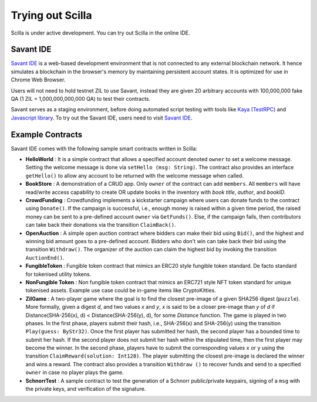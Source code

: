 .. _trial-label:

Trying out Scilla
=================

Scilla is under active development. You can try out Scilla in the online IDE.


Savant IDE
************************

`Savant IDE <https://ide.zilliqa.com>`_ is a web-based development
environment that is not connected to any external blockchain network.  It hence
simulates a blockchain in the browser's memory by maintaining persistent
account states. It is optimized for use in Chrome Web Browser.

Users will not need to hold testnet ZIL to use Savant, instead they are given 20 arbitrary accounts with
100,000,000 fake QA (1 ZIL = 1,000,000,000,000 QA) to test their contracts.

Savant serves as a staging environment, before doing automated script testing with tools
like `Kaya (TestRPC) <https://github.com/Zilliqa/kaya>`_ and `Javascript library <https://github.com/Zilliqa/Zilliqa-JavaScript-Library>`_. To try out the Savant IDE, users need to visit `Savant IDE <https://ide.zilliqa.com>`_.


Example Contracts
******************

Savant IDE comes with the following sample smart contracts written in Scilla:

+ **HelloWorld** : It is a simple contract that allows a specified account
  denoted ``owner`` to set a welcome message. Setting the welcome message is
  done via  ``setHello (msg: String)``. The contract also provides an interface
  ``getHello()`` to allow any account to be  returned with the welcome message
  when called.

+ **BookStore** : A demonstration of a CRUD app. Only ``owner`` of the contract can
  add ``members``. All ``members`` will have read/write access capability to
  create OR update books in the inventory with `book title`, `author`, and `bookID`.

+ **CrowdFunding** : Crowdfunding implements a kickstarter campaign where users
  can donate funds to the contract using ``Donate()``. If the campaign is
  successful, i.e., enough money is raised within a given time period, the
  raised money can be sent to a pre-defined account ``owner`` via
  ``GetFunds()``.  Else, if the campaign fails, then contributors can take back
  their donations via the transition ``ClaimBack()``.

+ **OpenAuction** : A simple open auction contract where bidders can make their
  bid using ``Bid()``, and the highest and winning bid amount goes to a
  pre-defined account. Bidders who don't win can take back their bid using the
  transition ``Withdraw()``. The organizer of the auction can claim the highest
  bid by invoking the transition ``AuctionEnd()``.

+ **FungibleToken** : Fungible token contract that  mimics an ERC20 style fungible
  token standard. De facto standard for tokenised utility tokens.

+ **NonFungible Token** : Non fungible token contract that mimics an ERC721 style 
  NFT token standard for unique tokenised assets. Example use case could be in-game 
  items like CryptoKitties.

+ **ZilGame** : A two-player game where the goal is to find the closest
  pre-image of a given SHA256 digest (``puzzle``). More formally, given a
  digest `d`, and two values `x` and `y`, `x` is said to be a closer pre-image
  than `y` of `d` if Distance(SHA-256(x), d) < Distance(SHA-256(y), d), for
  some `Distance` function. The game is played in two phases. In the first
  phase, players submit their hash,  i.e., SHA-256(x) and SHA-256(y) using the
  transition ``Play(guess: ByStr32)``.  Once the first player has submitted her
  hash, the second player has a bounded time to submit her hash. If the second
  player does not submit her hash within the stipulated time, then the first
  player may become the winner. In the second phase, players have to submit the
  corresponding values ``x`` or ``y`` using the transition
  ``ClaimReward(solution: Int128)``. The player submitting the closest
  pre-image is declared the winner and wins a reward. The contract also
  provides a transition ``Withdraw ()`` to recover funds and send to a
  specified ``owner`` in case no player plays the game.   

+ **SchnorrTest** : A sample contract to test the generation of a Schnorr 
  public/private keypairs, signing of a ``msg`` with the private keys,
  and verification of the signature.
